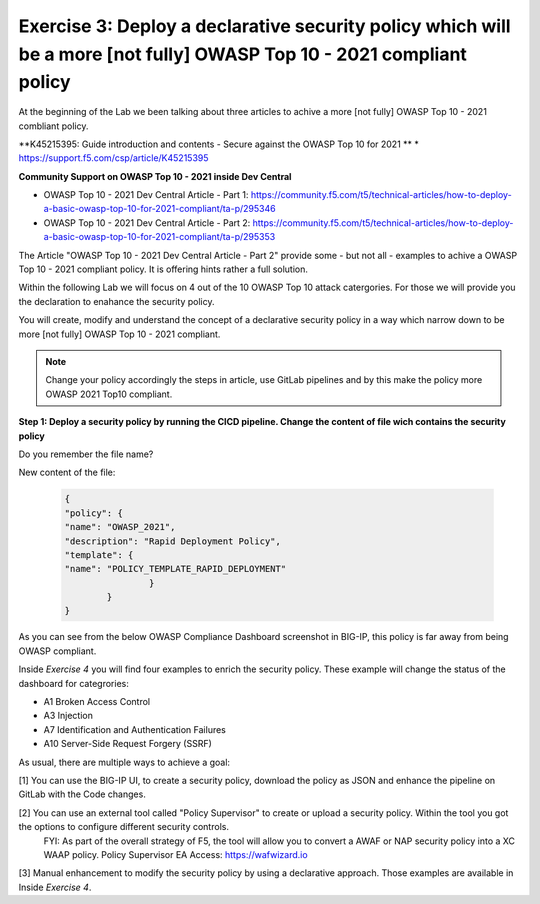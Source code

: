 Exercise 3: Deploy a declarative security policy which will be a more [not fully] OWASP Top 10 - 2021 compliant policy
~~~~~~~~~~~~~~~~~~~~~~~~~~~~~~~~~~~~~~~~~~~~~~~~~~~~~~~~~~~~~~~~~~~~~~~~~~~~~~~~~~~~~~~~~~~~~~~~~~~~~~~~~~~~~~~~~~~~~~

At the beginning of the Lab we been talking about three articles to achive a more [not fully] OWASP Top 10 - 2021 combliant policy.

**K45215395: Guide introduction and contents - Secure against the OWASP Top 10 for 2021 **
* https://support.f5.com/csp/article/K45215395

**Community Support on OWASP Top 10 - 2021 inside Dev Central**

* OWASP Top 10 - 2021 Dev Central Article - Part 1: https://community.f5.com/t5/technical-articles/how-to-deploy-a-basic-owasp-top-10-for-2021-compliant/ta-p/295346
* OWASP Top 10 - 2021 Dev Central Article - Part 2: https://community.f5.com/t5/technical-articles/how-to-deploy-a-basic-owasp-top-10-for-2021-compliant/ta-p/295353

The Article "OWASP Top 10 - 2021 Dev Central Article - Part 2" provide some - but not all - examples to achive a OWASP Top 10 - 2021 compliant policy.
It is offering hints rather a full solution.

Within the following Lab we will focus on 4 out of the 10 OWASP Top 10 attack catergories. For those we will provide you the declaration to enahance the security policy.

You will create, modify and understand the concept of a declarative security policy in a way which narrow down to be more [not fully] OWASP Top 10 - 2021 compliant.

.. note:: Change your policy accordingly the steps in article, use GitLab pipelines and by this make the policy more OWASP 2021 Top10 compliant. 

**Step 1: Deploy a security policy by running the CICD pipeline. Change the content of file wich contains the security policy**

Do you remember the file name?

New content of the file:

      .. code-block:: js

		{
		"policy": {
		"name": "OWASP_2021",
		"description": "Rapid Deployment Policy",
		"template": {
		"name": "POLICY_TEMPLATE_RAPID_DEPLOYMENT"
				}
			}
		}

      
As you can see from the below OWASP Compliance Dashboard screenshot in BIG-IP, this policy is far away from being OWASP compliant.

|intro011|

Inside *Exercise 4* you will find four examples to enrich the security policy. These example will change the status of the dashboard for categrories:

-  A1 Broken Access Control
-  A3 Injection
-  A7 Identification and Authentication Failures
-  A10 Server-Side Request Forgery (SSRF)

As usual, there are multiple ways to achieve a goal:

[1] You can use the BIG-IP UI, to create a security policy, download the policy as JSON and enhance the pipeline on GitLab with the Code changes.

|intro013|

|intro014|

|intro015| 

[2] You can use an external tool called "Policy Supervisor" to create or upload a security policy. Within the tool you got the options to configure different security controls.
     FYI: As part of the overall strategy of F5, the tool will allow you to convert a AWAF or NAP security policy into a XC WAAP policy.
     Policy Supervisor EA Access:   https://wafwizard.io

|intro016|

[3] Manual enhancement to modify the security policy by using a declarative approach. Those examples are available in Inside *Exercise 4*. 


.. |intro011| image:: ./images/big-ipno4.png
   :width: 800px

.. |intro012| image:: ./images/devcentral_no1.png
   :width: 800px

.. |intro013| image:: ./images/big-ipno11.png
   :width: 800px

.. |intro014| image:: ./images/big-ipno12.png
   :width: 800px

.. |intro015| image:: ./images/declarative_sec_policy_no1.png
   :width: 800px

.. |intro016| image:: ./images/policy_supervisor_no1.png
   :width: 800px

.. |intro017| image:: ./images/gitlab_no8.png
   :width: 800px

.. |intro018| image:: ./images/gitlab_no9.png
   :width: 800px
